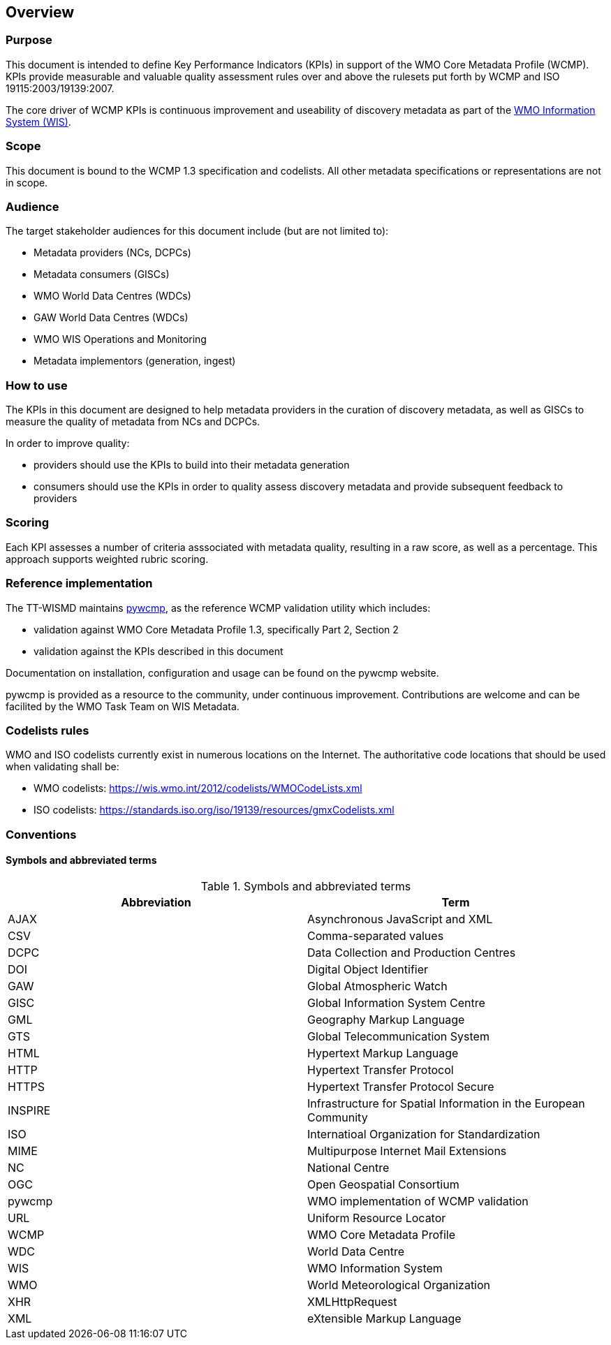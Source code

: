 == Overview

=== Purpose

This document is intended to define Key Performance Indicators (KPIs) in
support of the WMO Core Metadata Profile (WCMP).  KPIs provide measurable
and valuable quality assessment rules over and above the rulesets put
forth by WCMP and ISO 19115:2003/19139:2007.

The core driver of WCMP KPIs is continuous improvement and useability of
discovery metadata as part of the https://community.wmo.int/activity-areas/wmo-information-system-wis[WMO Information System (WIS)].

=== Scope

This document is bound to the WCMP 1.3 specification and codelists. All
other metadata specifications or representations are not in scope.

=== Audience

The target stakeholder audiences for this document include (but are not limited to):

* Metadata providers (NCs, DCPCs)
* Metadata consumers (GISCs)
* WMO World Data Centres (WDCs)
* GAW World Data Centres (WDCs)
* WMO WIS Operations and Monitoring
* Metadata implementors (generation, ingest)

=== How to use

The KPIs in this document are designed to help metadata providers in the
curation of discovery metadata, as well as GISCs to measure the quality
of metadata from NCs and DCPCs.

In order to improve quality:

* providers should use the KPIs to build into their metadata generation
* consumers should use the KPIs in order to quality assess discovery metadata
  and provide subsequent feedback to providers

=== Scoring

Each KPI assesses a number of criteria asssociated with metadata quality,
resulting in a raw score, as well as a percentage. This approach supports
weighted rubric scoring.

=== Reference implementation

The TT-WISMD maintains link:https://github.com/wmo-im/pywcmp[pywcmp], as the
reference WCMP validation utility which includes:

* validation against WMO Core Metadata Profile 1.3, specifically Part 2,
  Section 2
* validation against the KPIs described in this document

Documentation on installation, configuration and usage can be found on the
pywcmp website.

pywcmp is provided as a resource to the community, under continuous
improvement. Contributions are welcome and can be facilited by the
WMO Task Team on WIS Metadata.

=== Codelists rules

WMO and ISO codelists currently exist in numerous locations on the Internet.
The authoritative code locations that should be used when validating shall be:

* WMO codelists: https://wis.wmo.int/2012/codelists/WMOCodeLists.xml
* ISO codelists: https://standards.iso.org/iso/19139/resources/gmxCodelists.xml

=== Conventions

==== Symbols and abbreviated terms

.Symbols and abbreviated terms
|===
|Abbreviation |Term

|AJAX
|Asynchronous JavaScript and XML

|CSV
|Comma-separated values

|DCPC
|Data Collection and Production Centres

|DOI
|Digital Object Identifier

|GAW
|Global Atmospheric Watch

|GISC
|Global Information System Centre

|GML
|Geography Markup Language

|GTS
|Global Telecommunication System

|HTML
|Hypertext Markup Language

|HTTP
|Hypertext Transfer Protocol

|HTTPS
|Hypertext Transfer Protocol Secure

|INSPIRE
|Infrastructure for Spatial Information in the European Community

|ISO
|Internatioal Organization for Standardization

|MIME
|Multipurpose Internet Mail Extensions

|NC
|National Centre

|OGC
|Open Geospatial Consortium

|pywcmp
|WMO implementation of WCMP validation

|URL
|Uniform Resource Locator

|WCMP
|WMO Core Metadata Profile

|WDC
|World Data Centre

|WIS
|WMO Information System

|WMO
|World Meteorological Organization

|XHR
|XMLHttpRequest

|XML
|eXtensible Markup Language

|===

